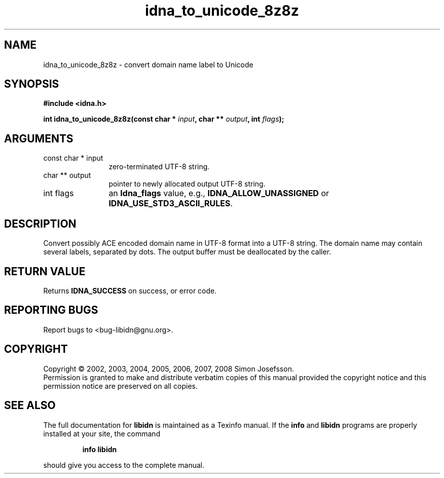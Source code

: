 .\" DO NOT MODIFY THIS FILE!  It was generated by gdoc.
.TH "idna_to_unicode_8z8z" 3 "1.4" "libidn" "libidn"
.SH NAME
idna_to_unicode_8z8z \- convert domain name label to Unicode
.SH SYNOPSIS
.B #include <idna.h>
.sp
.BI "int idna_to_unicode_8z8z(const char * " input ", char ** " output ", int " flags ");"
.SH ARGUMENTS
.IP "const char * input" 12
zero-terminated UTF-8 string.
.IP "char ** output" 12
pointer to newly allocated output UTF-8 string.
.IP "int flags" 12
an \fBIdna_flags\fP value, e.g., \fBIDNA_ALLOW_UNASSIGNED\fP or
\fBIDNA_USE_STD3_ASCII_RULES\fP.
.SH "DESCRIPTION"
Convert possibly ACE encoded domain name in UTF\-8 format into a
UTF\-8 string.  The domain name may contain several labels,
separated by dots.  The output buffer must be deallocated by the
caller.
.SH "RETURN VALUE"
Returns \fBIDNA_SUCCESS\fP on success, or error code.
.SH "REPORTING BUGS"
Report bugs to <bug-libidn@gnu.org>.
.SH COPYRIGHT
Copyright \(co 2002, 2003, 2004, 2005, 2006, 2007, 2008 Simon Josefsson.
.br
Permission is granted to make and distribute verbatim copies of this
manual provided the copyright notice and this permission notice are
preserved on all copies.
.SH "SEE ALSO"
The full documentation for
.B libidn
is maintained as a Texinfo manual.  If the
.B info
and
.B libidn
programs are properly installed at your site, the command
.IP
.B info libidn
.PP
should give you access to the complete manual.
